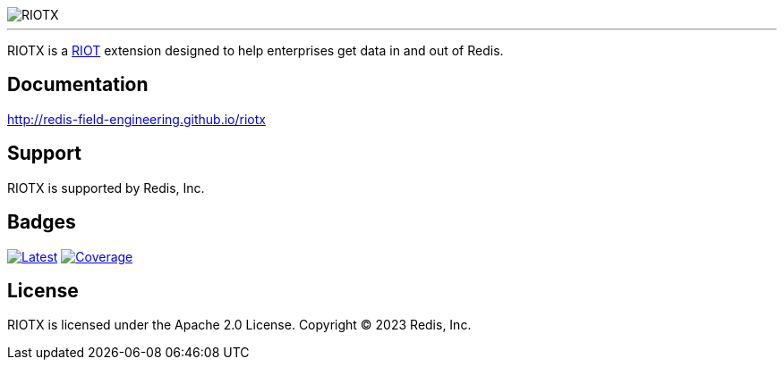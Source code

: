 :linkattrs:
:project-owner:   redis-field-engineering
:project-name:    riotx
:project-group:   com.redis
:project-version: 0.1.0-SNAPSHOT
:project-title:   RIOTX

image::docs/guide/src/resources/images/riotx.svg[RIOTX]

---

{project-title} is a https://github.com/redis/riot[RIOT] extension designed to help enterprises get data in and out of Redis.

== Documentation

link:http://redis-field-engineering.github.io/riotx/[http://redis-field-engineering.github.io/riotx]

== Support

{project-title} is supported by Redis, Inc.

== Badges
image:https://img.shields.io/github/release/{project-owner}/{project-name}.svg["Latest", link="https://github.com/{project-owner}/{project-name}/releases/latest"]
image:https://codecov.io/gh/{project-owner}/{project-name}/branch/master/graph/badge.svg?token=LDK7BAJLJI["Coverage", link="https://codecov.io/gh/{project-owner}/{project-name}"]

== License

{project-title} is licensed under the Apache 2.0 License.
Copyright (C) 2023 Redis, Inc.